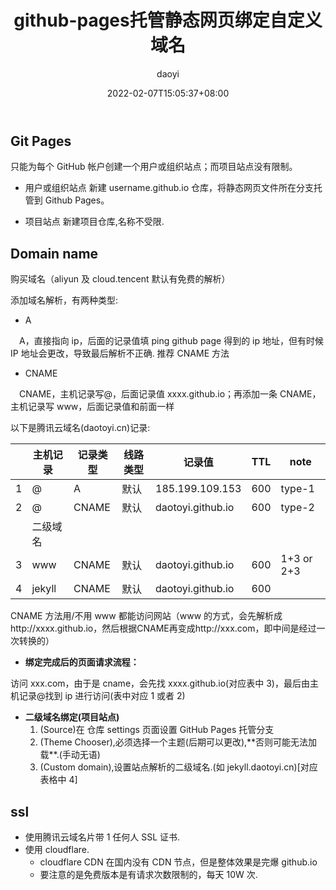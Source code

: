 #+title: github-pages托管静态网页绑定自定义域名
#+subtitle:
#+author: daoyi
#+date: 2022-02-07T15:05:37+08:00
#+lastmod: 
#+tags[]: domain ssl 
#+categories[]: github
#+keywords[]:
#+autoCollapseToc: false

** Git Pages
只能为每个 GitHub 帐户创建一个用户或组织站点；而项目站点没有限制。

- 用户或组织站点
  新建 username.github.io 仓库，将静态网页文件所在分支托管到 Github Pages。

- 项目站点
  新建项目仓库,名称不受限.
  
** Domain name

购买域名（aliyun 及 cloud.tencent 默认有免费的解析）

添加域名解析，有两种类型:
- A
　A，直接指向 ip，后面的记录值填 ping github page 得到的 ip 地址，但有时候 IP 地址会更改，导致最后解析不正确. 推荐 CNAME 方法

- CNAME
　CNAME，主机记录写@，后面记录值 xxxx.github.io；再添加一条 CNAME，主机记录写 www，后面记录值和前面一样


以下是腾讯云域名(daotoyi.cn)记录:
|   | 主机记录 | 记录类型 | 线路类型 | 记录值            | TTL | note       |
|---+----------+----------+----------+-------------------+-----+------------|
| 1 | @        | A        | 默认     | 185.199.109.153   | 600 | type-1     |
| 2 | @        | CNAME    | 默认     | daotoyi.github.io | 600 | type-2     |
|---+----------+----------+----------+-------------------+-----+------------|
|   | 二级域名 |          |          |                   |     |            |
|---+----------+----------+----------+-------------------+-----+------------|
| 3 | www      | CNAME    | 默认     | daotoyi.github.io | 600 | 1+3 or 2+3 |
| 4 | jekyll   | CNAME    | 默认     | daotoyi.github.io | 600 |            |

CNAME 方法用/不用 www 都能访问网站（www 的方式，会先解析成http://xxxx.github.io，然后根据CNAME再变成http://xxx.com，即中间是经过一次转换的）

- **绑定完成后的页面请求流程：**

访问 xxx.com，由于是 cname，会先找 xxxx.github.io(对应表中 3)，最后由主机记录@找到 ip 进行访问(表中对应 1 或者 2)

- **二级域名绑定(项目站点)**
  1. (Source)在 仓库 settings 页面设置 GitHub Pages 托管分支
  2. (Theme Chooser),必须选择一个主题(后期可以更改),**否则可能无法加载**.(手动无语)
  3. (Custom domain),设置站点解析的二级域名.(如 jekyll.daotoyi.cn)[对应表格中 4]
     
** ssl

- 使用腾讯云域名片带 1 任何人 SSL 证书.
- 使用 cloudflare.
  - cloudflare CDN 在国内没有 CDN 节点，但是整体效果是完爆 github.io
  - 要注意的是免费版本是有请求次数限制的，每天 10W 次.
